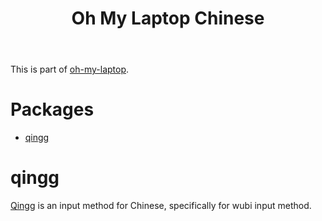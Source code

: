 #+TITLE: Oh My Laptop Chinese
#+OPTIONS: toc:nil num:nil ^:nil

This is part of [[https://github.com/xiaohanyu/oh-my-laptop][oh-my-laptop]].


* Packages

- [[https://qingg.im/mac/][qingg]]


* qingg

[[https://qingg.im/][Qingg]] is an input method for Chinese, specifically for wubi input method.
